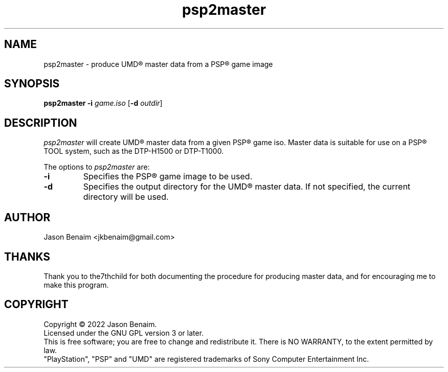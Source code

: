'\" -*- coding: UTF-8 -*-
.TH psp2master 1 "September 2022" "psp2master"
.SH NAME
psp2master \- produce UMD\(rg master data from a PSP\(rg game image
.SH SYNOPSIS
.nf
\fBpsp2master\fR \fB\-i\fR \fIgame.iso\fR [\fB\-d\fR \fIoutdir\fR]
.fi
.SH DESCRIPTION
\fIpsp2master\fR will create UMD\(rg master data from a given PSP\(rg game iso.
Master data is suitable for use on a PSP\(rg TOOL system, such as the
DTP-H1500 or DTP-T1000.
.PP
The options to \fIpsp2master\fR are:
.TP
.B \-i
Specifies the PSP\(rg game image to be used.
.TP
.B \-d
Specifies the output directory for the UMD\(rg master data. If not
specified, the current directory will be used.
.SH AUTHOR
Jason Benaim <jkbenaim@gmail.com>
.SH THANKS
Thank you to the7thchild for both documenting the procedure for producing
master data, and for encouraging me to make this program.
.SH COPYRIGHT
Copyright \(co 2022 Jason Benaim.
.br
Licensed under the GNU GPL version 3 or later.
.br
This is free software; you are free to change and redistribute it.
There is NO WARRANTY, to the extent permitted by law.
.br
"PlayStation", "PSP" and "UMD" are registered trademarks of
Sony Computer Entertainment Inc.
